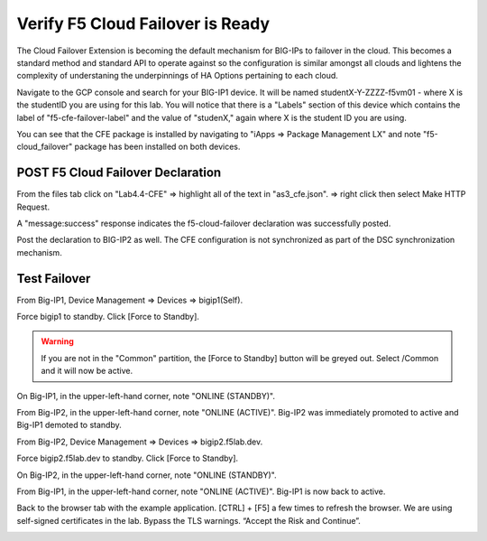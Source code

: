 Verify F5 Cloud Failover is Ready
=================================

The Cloud Failover Extension is becoming the default mechanism for BIG-IPs to
failover in the cloud. This becomes a standard method and standard API to
operate against so the configuration is similar amongst all clouds and lightens
the complexity of understaning the underpinnings of HA Options pertaining to
each cloud.

Navigate to the GCP console and search for your BIG-IP1 device. It will be
named studentX-Y-ZZZZ-f5vm01 - where X is the studentID you are using for this
lab. You will notice that there is a "Labels" section of this device which
contains the label of "f5-cfe-failover-label" and the value of "studenX," again
where X is the student ID you are using.

.. image:: ./images/04_gcp_console_labels.png
   :scale: 50%
   :alt: Labels

You can see that the CFE package is installed by navigating to
"iApps => Package Management LX" and note "f5-cloud_failover" package has been
installed on both devices.

.. image:: ./images/00_service_discovery_check.png
   :scale: 50%


POST F5 Cloud Failover Declaration
----------------------------------

From the files tab click on "Lab4.4-CFE" => highlight all of the text in
"as3_cfe.json". => right click then select Make HTTP Request.

.. image:: ./images/01_Select_and_Make_HTTP_Request.png
   :scale: 50%

A "message:success" response indicates the f5-cloud-failover declaration was
successfully posted.

.. image:: ./images/02_cfe_declaration_validation.png
   :scale: 50%

Post the declaration to BIG-IP2 as well.  The CFE configuration is not
synchronized as part of the DSC synchronization mechanism.

Test Failover
-------------

From Big-IP1, Device Management => Devices => bigip1(Self).

.. image:: ./images/11_device_bigip1.png
   :scale: 50%

Force bigip1 to standby. Click [Force to Standby].

.. image:: ./images/12_device_bigip1_force_to_standby.png
   :scale: 50%

.. warning:: If you are not in the "Common" partition, the [Force to Standby] button will be greyed out.  Select /Common and it will now be active.

On Big-IP1, in the upper-left-hand corner, note "ONLINE (STANDBY)".

.. image:: ./images/13_device_bigip1_standby.png
   :scale: 50%

From Big-IP2, in the upper-left-hand corner, note "ONLINE (ACTIVE)". Big-IP2
was immediately promoted to active and Big-IP1 demoted to standby.

.. image:: ./images/14_device_bigip2_active.png
   :scale: 50%

From Big-IP2, Device Management => Devices => bigip2.f5lab.dev.

Force bigip2.f5lab.dev to standby. Click [Force to Standby].

.. image:: ./images/18_device_bigip2_force_to_standby.png
   :scale: 50%

On Big-IP2, in the upper-left-hand corner, note "ONLINE (STANDBY)".

.. image:: ./images/19_device_bigip2_standby.png
   :scale: 50%

From Big-IP1, in the upper-left-hand corner, note "ONLINE (ACTIVE)". Big-IP1 is
now back to active.

.. image:: ./images/20_device_bigip1_active.png
   :scale: 50%

Back to the browser tab with the example application. [CTRL] + [F5] a few times
to refresh the browser. We are using self-signed certificates in the lab.
Bypass the TLS warnings. “Accept the Risk and Continue”.

.. image:: ./images/22_example_app_bigip1_bypass_warning.png
   :scale: 50%

.. image:: ./images/23_example_app_bigip1.png
   :scale: 50%
